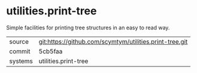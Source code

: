 * utilities.print-tree

Simple facilities for printing tree structures in an easy to read way.

|---------+---------------------------------------------------------|
| source  | git:https://github.com/scymtym/utilities.print-tree.git |
| commit  | 5cb5faa                                                 |
| systems | utilities.print-tree                                    |
|---------+---------------------------------------------------------|
